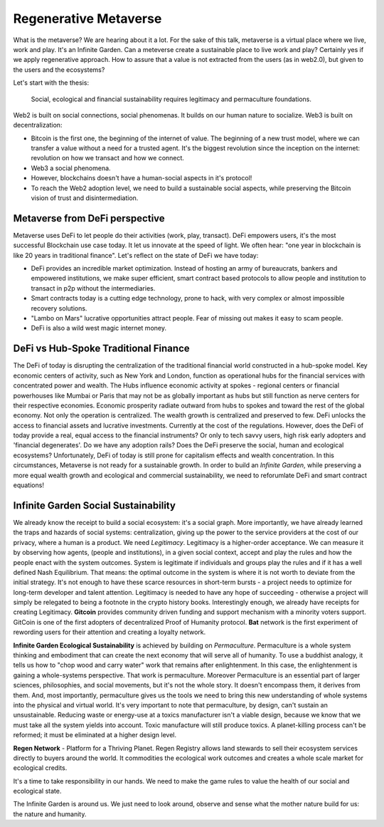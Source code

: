 Regenerative Metaverse
======================

.. author:: default
.. categories:: none
.. tags:: defi, tokenomics
.. comments::


.. image:: https://joegardener.com/wp-content/uploads/2022/08/The-Regenerative-Garden-Photo-Credit-Stephanie-Rose-21-708X466-1.jpg
	:align: center

What is the metaverse? We are hearing about it a lot. For the sake of this talk, metaverse is a virtual place where we live, work and play. It's an Infinite Garden. Can a meteverse create a sustainable place to live work and play? Certainly yes if we apply regenerative approach. How to assure that a value is not extracted from the users (as in web2.0), but given to the users and the ecosystems?

.. more::

Let's start with the thesis:

    Social, ecological and financial sustainability requires legitimacy and permaculture foundations.

Web2 is built on social connections, social phenomenas. It builds on our human nature to socialize.
Web3 is built on decentralization:

- Bitcoin is the first one, the beginning of the internet of value. The beginning of a new trust model, where we can transfer a value without a need for a trusted agent. It's the biggest revolution since the inception on the internet: revolution on how we transact and how we connect.
- Web3 a social phenomena.
- However, blockchains doesn't have a human-social aspects in it's protocol!
- To reach the Web2 adoption level, we need to build a sustainable social aspects, while preserving the Bitcoin vision of trust and disintermediation.

Metaverse from DeFi perspective
-------------------------------

Metaverse uses DeFi to let people do their activities (work, play, transact). DeFi empowers users, it's the most successful Blockchain use case today. It let us innovate at the speed of light. We often hear: "one year in blockchain is like 20 years in traditional finance". 
Let's reflect on the state of DeFi we have today:

- DeFi provides an incredible market optimization. Instead of hosting an army of bureaucrats, bankers and empowered institutions, we make super efficient, smart contract based protocols to allow people and institution to transact in p2p without the intermediaries.
- Smart contracts today is a cutting edge technology, prone to hack, with very complex or almost impossible recovery solutions.
- "Lambo on Mars" lucrative opportunities attract people. Fear of missing out makes it easy to scam people.
- DeFi is also a wild west magic internet money.

DeFi vs Hub-Spoke Traditional Finance
-------------------------------------

The DeFi of today is disrupting the centralization of the traditional financial world constructed in a hub-spoke model. Key economic centers of activity, such as New York and London, function as operational hubs for the financial services with concentrated power and wealth. The Hubs influence economic activity at spokes - regional centers or financial powerhouses like Mumbai or Paris that may not be as globally important as hubs but still function as nerve centers for their respective economies. Economic prosperity radiate outward from hubs to spokes and toward the rest of the global economy.  Not only the operation is centralized. The wealth growth is centralized and preserved to few.
DeFi unlocks the access to financial assets and lucrative investments. Currently at the cost of the regulations. However, does the DeFi of today provide a real, equal access to the financial instruments? Or only to tech savvy users, high risk early adopters and 'financial degenerates'.
Do we have any adoption rails? Does the DeFi preserve the social, human and ecological ecosystems?
Unfortunately, DeFi of today is still prone for capitalism effects and wealth concentration. In this circumstances, Metaverse is not ready for a sustainable growth.
In order to build an *Infinite Garden*, while preserving a more equal wealth growth and ecological and commercial sustainability, we need to reforumlate DeFi and smart contract equations!

Infinite Garden Social Sustainability
-------------------------------------

We already know the receipt to build a social ecosystem: it's a social graph. More importantly, we have already learned the traps and hazards of social systems: centralization, giving up the power to the service providers at the cost of our privacy, where a human is a product. We need *Legitimacy*. 
Legitimacy is a higher-order acceptance. We can measure it by observing how agents, (people and institutions), in a given social context, accept and play the rules and how the people enact with the system outcomes. System is legitimate if individuals and groups play the rules and if it has a well defined Nash Equilibrium. That means: the optimal outcome in the system is where it is not worth to deviate from the initial strategy.
It's not enough to have these scarce resources in short-term bursts - a project needs to optimize for long-term developer and talent attention. Legitimacy is needed to have any hope of succeeding - otherwise a project will simply be relegated to being a footnote in the crypto history books.
Interestingly enough, we already have receipts for creating Legitimacy. **Gitcoin** provides community driven funding and support mechanism with a minority voters support. GitCoin is one of the first adopters of decentralized Proof of Humanity protocol. **Bat** network is the first experiment of rewording users for their attention and creating a loyalty network. 

**Infinite Garden Ecological Sustainability** is achieved by building on *Permaculture*.
Permaculture is a whole system thinking and embodiment that can create the next economy that will serve all of humanity.
To use a buddhist analogy, it tells us how to "chop wood and carry water" work that remains after enlightenment. In this case, the enlightenment is gaining a whole-systems perspective. That work is permaculture.
Moreover Permaculture is an essential part of larger sciences, philosophies, and social movements, but it's not the whole story. It doesn't encompass them, it derives from them. And, most importantly, permaculture gives us the tools we need to bring this new understanding of whole systems into the physical and virtual world. 
It's very important to note that permaculture, by design, can't sustain an unsustainable. Reducing waste or energy-use at a toxics manufacturer isn't a viable design, because we know that we must take all the system yields into account. Toxic manufacture will still produce toxics. A planet-killing process can't be reformed; it must be eliminated at a higher design level. 

**Regen Network** - Platform for a Thriving Planet. Regen Registry allows land stewards to sell their ecosystem services directly to buyers around the world. It commodities the ecological work outcomes and creates a whole scale market for ecological credits.

It's a time to take responsibility in our hands. We need to make the game rules to value the health of our social and ecological state.

The Infinite Garden is around us. We just need to look around, observe and sense what the mother nature build for us: the nature and humanity.


